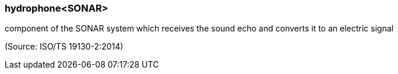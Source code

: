 === hydrophone<SONAR>

component of the SONAR system which receives the sound echo and converts it to an electric signal

(Source: ISO/TS 19130-2:2014)

